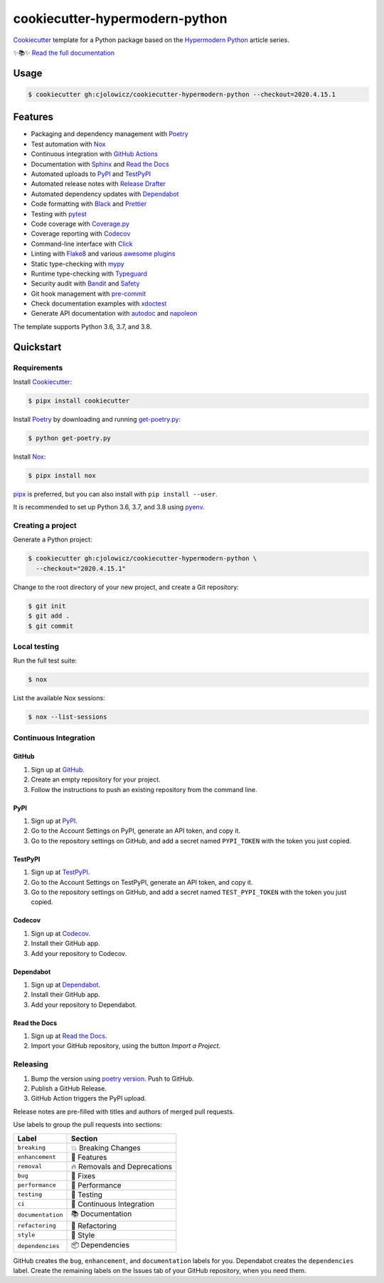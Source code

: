 .. raw:: html

   <p align="center"><img alt="Logo" src="Logo.png" width="50%" /></p>


===============================
cookiecutter-hypermodern-python
===============================

.. badges-begin

|Tests| |Read the Docs| |CalVer| |Codecov|

.. |Tests| image:: https://github.com/cjolowicz/cookiecutter-hypermodern-python/workflows/Tests/badge.svg
   :target: https://github.com/cjolowicz/cookiecutter-hypermodern-python/actions?workflow=Tests
.. |Read the Docs| image:: https://readthedocs.org/projects/cookiecutter-hypermodern-python/badge/
   :target: https://cookiecutter-hypermodern-python.readthedocs.io/
.. |CalVer| image:: https://img.shields.io/badge/calver-YYYY.MM.DD-22bfda.svg
   :target: http://calver.org/
.. |Codecov| image:: https://codecov.io/gh/cjolowicz/cookiecutter-hypermodern-python-instance/branch/master/graph/badge.svg
   :target: https://codecov.io/gh/cjolowicz/cookiecutter-hypermodern-python-instance

.. badges-end

Cookiecutter_ template for a Python package based on the
`Hypermodern Python`_ article series.

✨📚✨ `Read the full documentation`__

__ https://cookiecutter-hypermodern-python.readthedocs.io/


Usage
=====

.. code:: console

   $ cookiecutter gh:cjolowicz/cookiecutter-hypermodern-python --checkout=2020.4.15.1


Features
========

.. features-begin

- Packaging and dependency management with Poetry_
- Test automation with Nox_
- Continuous integration with `GitHub Actions`_
- Documentation with Sphinx_ and `Read the Docs`_
- Automated uploads to PyPI_ and TestPyPI_
- Automated release notes with `Release Drafter`_
- Automated dependency updates with Dependabot_
- Code formatting with Black_ and Prettier_
- Testing with pytest_
- Code coverage with Coverage.py_
- Coverage reporting with Codecov_
- Command-line interface with Click_
- Linting with Flake8_ and various `awesome plugins`__
- Static type-checking with mypy_
- Runtime type-checking with Typeguard_
- Security audit with Bandit_ and Safety_
- Git hook management with pre-commit_
- Check documentation examples with xdoctest_
- Generate API documentation with autodoc_ and napoleon_

The template supports Python 3.6, 3.7, and 3.8.

__ https://cookiecutter-hypermodern-python.readthedocs.io/en/stable/guide.html#available-linters

.. features-end


Quickstart
==========

.. quickstart-begin

Requirements
------------

Install Cookiecutter_:

.. code:: console

   $ pipx install cookiecutter

Install Poetry_ by downloading and running get-poetry.py_:

.. _`get-poetry.py`: https://raw.githubusercontent.com/python-poetry/poetry/master/get-poetry.py

.. code:: console

   $ python get-poetry.py

Install Nox_:

.. code:: console

   $ pipx install nox

pipx_ is preferred, but you can also install with ``pip install --user``.

It is recommended to set up Python 3.6, 3.7, and 3.8 using pyenv_.


Creating a project
------------------

Generate a Python project:

.. code:: console

   $ cookiecutter gh:cjolowicz/cookiecutter-hypermodern-python \
     --checkout="2020.4.15.1"

Change to the root directory of your new project,
and create a Git repository:

.. code:: console

   $ git init
   $ git add .
   $ git commit


Local testing
-------------

Run the full test suite:

.. code:: console

   $ nox

List the available Nox sessions:

.. code:: console

   $ nox --list-sessions


Continuous Integration
----------------------

GitHub
~~~~~~

1. Sign up at GitHub_.
2. Create an empty repository for your project.
3. Follow the instructions to push an existing repository from the command line.


PyPI
~~~~

1. Sign up at PyPI_.
2. Go to the Account Settings on PyPI,
   generate an API token, and copy it.
3. Go to the repository settings on GitHub, and
   add a secret named ``PYPI_TOKEN`` with the token you just copied.


TestPyPI
~~~~~~~~

1. Sign up at TestPyPI_.
2. Go to the Account Settings on TestPyPI,
   generate an API token, and copy it.
3. Go to the repository settings on GitHub, and
   add a secret named ``TEST_PYPI_TOKEN`` with the token you just copied.


Codecov
~~~~~~~

1. Sign up at Codecov_.
2. Install their GitHub app.
3. Add your repository to Codecov.


Dependabot
~~~~~~~~~~

1. Sign up at Dependabot_.
2. Install their GitHub app.
3. Add your repository to Dependabot.


Read the Docs
~~~~~~~~~~~~~

1. Sign up at `Read the Docs`_.
2. Import your GitHub repository, using the button *Import a Project*.


Releasing
---------

1. Bump the version using `poetry version`_. Push to GitHub.
2. Publish a GitHub Release.
3. GitHub Action triggers the PyPI upload.

.. _`poetry version`: https://python-poetry.org/docs/cli/#version

Release notes are pre-filled with titles and authors of merged pull requests.

Use labels to group the pull requests into sections:

.. table-release-drafter-sections-begin

=================== ================================
Label               Section
=================== ================================
``breaking``        💥 Breaking Changes
``enhancement``     🚀 Features
``removal``         🔥 Removals and Deprecations
``bug``             🐞 Fixes
``performance``     🐎 Performance
``testing``         🚨 Testing
``ci``              👷 Continuous Integration
``documentation``   📚 Documentation
``refactoring``     🔨 Refactoring
``style``           💄 Style
``dependencies``    📦 Dependencies
=================== ================================

GitHub creates the ``bug``, ``enhancement``, and ``documentation`` labels for you.
Dependabot creates the ``dependencies`` label.
Create the remaining labels on the Issues tab of your GitHub repository,
when you need them.

.. table-release-drafter-sections-end

.. quickstart-end

.. references-begin

.. _`Bandit`: https://github.com/PyCQA/bandit
.. _`Black`: https://github.com/psf/black
.. _`Click`: https://click.palletsprojects.com/
.. _`Codecov`: https://codecov.io/
.. _`Cookiecutter`: https://github.com/audreyr/cookiecutter
.. _`Coverage.py`: https://coverage.readthedocs.io/
.. _`Dependabot`: https://dependabot.com/
.. _`Flake8`: http://flake8.pycqa.org
.. _`GitHub`: https://github.com/
.. _`GitHub Actions`: https://github.com/features/actions
.. _`Hypermodern Python`: https://medium.com/@cjolowicz/hypermodern-python-d44485d9d769
.. _`Nox`: https://nox.thea.codes/
.. _`Poetry`: https://python-poetry.org/
.. _`Prettier`: https://prettier.io/
.. _`PyPI`: https://pypi.org/
.. _`Read the Docs`: https://readthedocs.org/
.. _`Release Drafter`: https://github.com/release-drafter/release-drafter
.. _`Safety`: https://github.com/pyupio/safety
.. _`Sphinx`: http://www.sphinx-doc.org/
.. _`TestPyPI`: https://test.pypi.org/
.. _`Typeguard`: https://github.com/agronholm/typeguard
.. _`autodoc`: https://www.sphinx-doc.org/en/master/usage/extensions/autodoc.html
.. _`mypy`: http://mypy-lang.org/
.. _`napoleon`: https://www.sphinx-doc.org/en/master/usage/extensions/napoleon.html
.. _`pipx`: https://pipxproject.github.io/pipx/
.. _`pre-commit`: https://pre-commit.com/
.. _`pyenv`: https://github.com/pyenv/pyenv
.. _`pytest`: https://docs.pytest.org/en/latest/
.. _`xdoctest`: https://github.com/Erotemic/xdoctest

.. references-end
